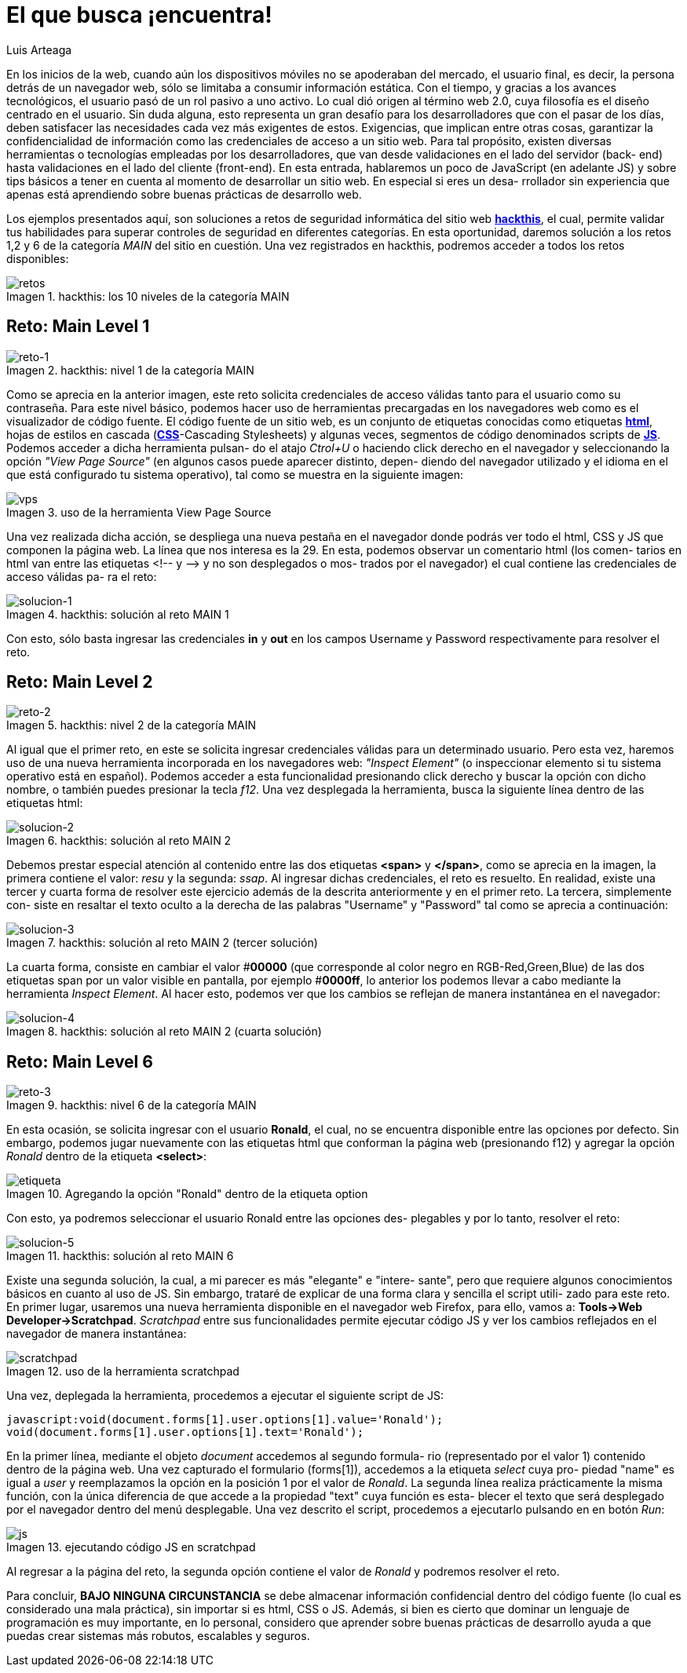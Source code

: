 :slug: busca-encuentra/
:date: 2017-12-15
:category: opiniones-de-seguridad
:author: Luis Arteaga
:tags: solucionar, browser, reto
:Image: htmlcode.png
:writer: stiwar
:name: Luis Arteaga
:about1: Ingeniero en Electrónica y Telecomunicaciones.
:about2: Apasionado por el desarrollo de aplicaciones web/móviles, la seguridad informática y los videojuegos.
:figure-caption: Imagen

= El que busca ¡encuentra!

En los inicios de la web, cuando aún los dispositivos móviles no se apoderaban
del mercado, el usuario final, es decir, la persona detrás de un navegador web,
sólo se limitaba a consumir información estática. Con el tiempo, y gracias a los
avances tecnológicos, el usuario pasó de un rol pasivo a uno activo. Lo cual dió
origen al término web 2.0, cuya filosofía es el diseño centrado en el usuario.
Sin duda alguna, esto representa un gran desafío para los desarrolladores que
con el pasar de los días, deben satisfacer las necesidades cada vez más
exigentes de estos. Exigencias, que implican entre otras cosas, garantizar la
confidencialidad de información como las credenciales de acceso a un sitio web.
Para tal propósito, existen diversas herramientas o tecnologías empleadas por
los desarrolladores, que van desde validaciones en el lado del servidor (back-
end) hasta validaciones en el lado del cliente (front-end). En esta entrada,
hablaremos un poco de JavaScript (en adelante JS) y sobre tips básicos a tener
en cuenta al momento de desarrollar un sitio web. En especial si eres un desa-
rrollador sin experiencia que apenas está aprendiendo sobre buenas prácticas
de desarrollo web.

Los ejemplos presentados aquí, son soluciones a retos de seguridad informática
del sitio web *https://www.hackthis.co.uk/[hackthis]*, el cual, permite validar
tus habilidades para superar controles de seguridad en diferentes categorías.
En esta oportunidad, daremos solución a los retos 1,2 y 6 de la categoría _MAIN_
del sitio en cuestión. Una vez registrados en hackthis, podremos acceder a todos
los retos disponibles:

.hackthis: los 10 niveles de la categoría MAIN
image::levels.png[retos]

== Reto: Main Level 1

.hackthis: nivel 1 de la categoría MAIN
image::level1.png[reto-1]

Como se aprecia en la anterior imagen, este reto solicita credenciales de acceso
válidas tanto para el usuario como su contraseña. Para este nivel básico,
podemos hacer uso de herramientas precargadas en los navegadores web como es el
visualizador de código fuente. El código fuente de un sitio web, es un conjunto
de etiquetas conocidas como etiquetas *https://www.w3schools.com/html/[html]*,
hojas de estilos en cascada (*https://www.w3schools.com/css/[CSS]*-Cascading
Stylesheets) y algunas veces, segmentos de código denominados scripts de 
*https://www.w3schools.com/js/[JS]*. Podemos acceder a dicha herramienta pulsan-
do el atajo _Ctrol+U_ o haciendo click derecho en el navegador y seleccionando
la opción _"View Page Source"_ (en algunos casos puede aparecer distinto, depen-
diendo del navegador utilizado y el idioma en el que está configurado tu sistema
operativo), tal como se muestra en la siguiente imagen:

.uso de la herramienta View Page Source
image::viewsourcecode.png[vps]

Una vez realizada dicha acción, se despliega una nueva pestaña en el navegador
donde podrás ver todo el html, CSS y JS que componen la página web. La línea que
nos interesa es la 29. En esta, podemos observar un comentario html (los comen-
tarios en html van entre las etiquetas <!-- y -\-> y no son desplegados o mos-
trados por el navegador) el cual contiene las credenciales de acceso válidas pa-
ra el reto:

.hackthis: solución al reto MAIN 1
image::level1answer.png[solucion-1]

Con esto, sólo basta ingresar las credenciales *in* y *out* en los campos Username
y Password respectivamente para resolver el reto.

== Reto: Main Level 2

.hackthis: nivel 2 de la categoría MAIN
image::level2.png[reto-2]

Al igual que el primer reto, en este se solicita ingresar credenciales válidas
para un determinado usuario. Pero esta vez, haremos uso de una nueva herramienta
incorporada en los navegadores web: _"Inspect Element"_ (o inspeccionar elemento
si tu sistema operativo está en español). Podemos acceder a esta funcionalidad
presionando click derecho y buscar la opción con dicho nombre, o también puedes
presionar la tecla _f12_.
Una vez desplegada la herramienta, busca la siguiente línea dentro de las
etiquetas html:

.hackthis: solución al reto MAIN 2
image::level2answer.png[solucion-2]

Debemos prestar especial atención al contenido entre las dos etiquetas *<span>*
y *</span>*, como se aprecia en la imagen, la primera contiene el valor: _resu_
y la segunda: _ssap_. Al ingresar dichas credenciales, el reto es resuelto.
En realidad, existe una tercer y cuarta forma de resolver este ejercicio además
de la descrita anteriormente y en el primer reto. La tercera, simplemente con-
siste en resaltar el texto oculto a la derecha de las palabras "Username" y
"Password" tal como se aprecia a continuación:

.hackthis: solución al reto MAIN 2 (tercer solución)
image::union.png[solucion-3]

La cuarta forma, consiste en cambiar el valor #*00000* (que corresponde al color
negro en RGB-Red,Green,Blue) de las dos etiquetas span por un valor visible en
pantalla, por ejemplo #*0000ff*, lo anterior los podemos llevar a cabo mediante
la herramienta _Inspect Element_. Al hacer esto, podemos ver que los cambios se
reflejan de manera instantánea en el navegador:

.hackthis: solución al reto MAIN 2 (cuarta solución)
image::level2answer4.png[solucion-4]

== Reto: Main Level 6

.hackthis: nivel 6 de la categoría MAIN
image::level6.png[reto-3]

En esta ocasión, se solicita ingresar con el usuario *Ronald*, el cual, no se
encuentra disponible entre las opciones por defecto. Sin embargo, podemos jugar
nuevamente con las etiquetas html que conforman la página web (presionando f12)
y agregar la opción _Ronald_ dentro de la etiqueta *<select>*:

.Agregando la opción "Ronald" dentro de la etiqueta option
image::level6answer1.png[etiqueta]

Con esto, ya podremos seleccionar el usuario Ronald entre las opciones des-
plegables y por lo tanto, resolver el reto:

.hackthis: solución al reto MAIN 6
image::level6answer2.png[solucion-5]

Existe una segunda solución, la cual, a mi parecer es más "elegante" e "intere-
sante", pero que requiere algunos conocimientos básicos en cuanto al uso de JS.
Sin embargo, trataré de explicar de una forma clara y sencilla el script utili-
zado para este reto. En primer lugar, usaremos una nueva herramienta disponible
en el navegador web Firefox, para ello, vamos a:
*Tools\->Web Developer\->Scratchpad*. _Scratchpad_ entre sus funcionalidades
permite ejecutar código JS y ver los cambios reflejados en el navegador de 
manera instantánea:

.uso de la herramienta scratchpad
image::scratchpad.png[scratchpad]

Una vez, deplegada la herramienta, procedemos a ejecutar el siguiente script de JS:

  javascript:void(document.forms[1].user.options[1].value='Ronald');
  void(document.forms[1].user.options[1].text='Ronald');

En la primer línea, mediante el objeto _document_ accedemos al segundo formula-
rio (representado por el valor 1) contenido dentro de la página web. Una vez
capturado el formulario (forms[1]), accedemos a la etiqueta _select_ cuya pro-
piedad "name" es igual a _user_ y reemplazamos la opción en la posición 1 por el
valor de _Ronald_. La segunda línea realiza prácticamente la misma función, con
la única diferencia de que accede a la propiedad "text" cuya función es esta-
blecer el texto que será desplegado por el navegador dentro del menú desplegable.
Una vez descrito el script, procedemos a ejecutarlo pulsando en en botón _Run_:

.ejecutando código JS en scratchpad
image::script.png[js]

Al regresar a la página del reto, la segunda opción contiene el valor de _Ronald_
y podremos resolver el reto.

Para concluir, *BAJO NINGUNA CIRCUNSTANCIA* se debe almacenar información
confidencial dentro del código fuente (lo cual es considerado una mala práctica),
sin importar si es html, CSS o JS. Además, si bien es cierto que dominar un
lenguaje de programación es muy importante, en lo personal, considero que
aprender sobre buenas prácticas de desarrollo ayuda a que puedas crear sistemas
más robutos, escalables y seguros.
